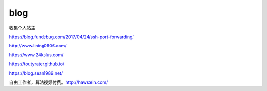 *********************************
blog
*********************************

收集个人站主

https://blog.fundebug.com/2017/04/24/ssh-port-forwarding/

http://www.lining0806.com/

https://www.24kplus.com/

https://toutyrater.github.io/

https://blog.sean1989.net/

自由工作者，算法视频付费。http://hawstein.com/
